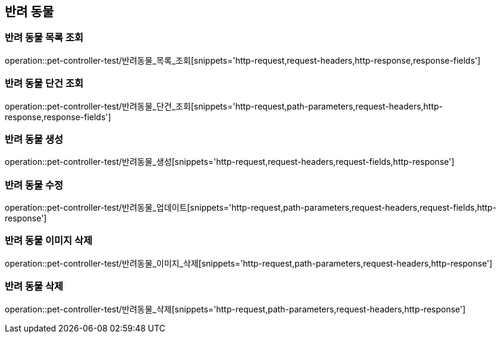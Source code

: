 == 반려 동물

=== 반려 동물 목록 조회

operation::pet-controller-test/반려동물_목록_조회[snippets='http-request,request-headers,http-response,response-fields']

=== 반려 동물 단건 조회

operation::pet-controller-test/반려동물_단건_조회[snippets='http-request,path-parameters,request-headers,http-response,response-fields']

=== 반려 동물 생성

operation::pet-controller-test/반려동물_생성[snippets='http-request,request-headers,request-fields,http-response']

=== 반려 동물 수정

operation::pet-controller-test/반려동물_업데이트[snippets='http-request,path-parameters,request-headers,request-fields,http-response']

=== 반려 동물 이미지 삭제

operation::pet-controller-test/반려동물_이미지_삭제[snippets='http-request,path-parameters,request-headers,http-response']

=== 반려 동물 삭제

operation::pet-controller-test/반려동물_삭제[snippets='http-request,path-parameters,request-headers,http-response']